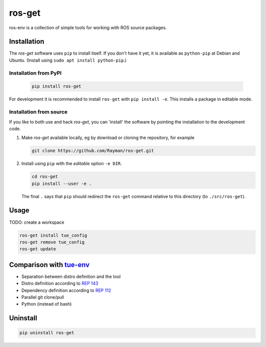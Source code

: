 ros-get |Build Status|
======================

ros-env is a collection of simple tools for working with ROS source
packages.

Installation
------------

The *ros-get* software uses ``pip`` to install itself. If you don't have
it yet, it is available as ``python-pip`` at Debian and Ubuntu. (Install
using ``sudo apt install python-pip``.)

Installation from PyPI
~~~~~~~~~~~~~~~~~~~~~~

   .. code:: sh

      pip install ros-get

For development it is recommended to install ``ros-get`` with ``pip install -e``. This installs a package in editable mode.

Installation from source
~~~~~~~~~~~~~~~~~~~~~~~~

If you like to both use and hack *ros-get*, you can 'install' the
software by pointing the installation to the development code.

1. Make *ros-get* available locally, eg by download or cloning the
   repository, for example

   .. code:: sh

       git clone https://github.com/Rayman/ros-get.git

2. Install using ``pip`` with the *editable* option ``-e DIR``.

   .. code:: sh

       cd ros-get
       pip install --user -e .

   The final ``.`` says that ``pip`` should redirect the ``ros-get``
   command relative to this directory (to ``./src/ros-get``).

Usage
-----

TODO: create a workspace

.. code:: sh

    ros-get install tue_config
    ros-get remove tue_config
    ros-get update

Comparison with `tue-env <https://github.com/tue-robotics/tue-env>`__
---------------------------------------------------------------------

-  Separation between distro definition and the tool
-  Distro definition according to `REP
   143 <http://www.ros.org/reps/rep-0143.html>`__
-  Dependency definition according to `REP
   112 <http://www.ros.org/reps/rep-0112.html>`__
-  Parallel git clone/pull
-  Python (instead of bash)

Uninstall
---------

.. code:: sh

    pip uninstall ros-get

.. |Build Status| image:: https://travis-ci.org/Rayman/ros-get.svg?branch=master
   :target: https://travis-ci.org/Rayman/ros-get
